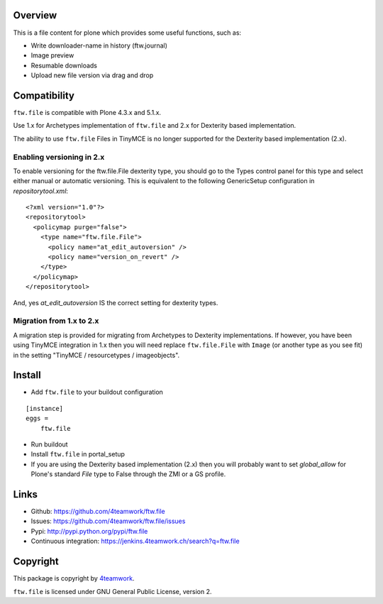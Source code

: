 Overview
========

This is a file content for plone which provides some useful functions, such as:

- Write downloader-name in history (ftw.journal)
- Image preview
- Resumable downloads
- Upload new file version via drag and drop


Compatibility
=============

``ftw.file`` is compatible with Plone 4.3.x and 5.1.x.

Use 1.x for Archetypes implementation of ``ftw.file`` and 2.x for Dexterity
based implementation.

The ability to use ``ftw.file`` Files in TinyMCE is no longer supported for
the Dexterity based implementation (2.x).

Enabling versioning in 2.x
--------------------------

To enable versioning for the ftw.file.File dexterity type, you should go to
the Types control panel for this type and select either manual or automatic
versioning.  This is equivalent to the following GenericSetup configuration
in `repositorytool.xml`:

::

	<?xml version="1.0"?>
	<repositorytool>
	  <policymap purge="false">
	    <type name="ftw.file.File">
	      <policy name="at_edit_autoversion" />
	      <policy name="version_on_revert" />
	    </type>
	  </policymap>
	</repositorytool>


And, yes `at_edit_autoversion` IS the correct setting for dexterity types.


Migration from 1.x to 2.x
-------------------------

A migration step is provided for migrating from Archetypes to Dexterity
implementations.
If however, you have been using TinyMCE integration in 1.x then you will need
replace ``ftw.file.File`` with ``Image`` (or another type as you see fit) in
the setting "TinyMCE / resourcetypes / imageobjects".


Install
=======

- Add ``ftw.file`` to your buildout configuration

::

    [instance]
    eggs =
        ftw.file

- Run buildout

- Install ``ftw.file`` in portal_setup

- If you are using the Dexterity based implementation (2.x) then you will
  probably want to set `global_allow` for Plone's standard `File` type to
  False through the ZMI or a GS profile.


Links
=====

- Github: https://github.com/4teamwork/ftw.file
- Issues: https://github.com/4teamwork/ftw.file/issues
- Pypi: http://pypi.python.org/pypi/ftw.file
- Continuous integration: https://jenkins.4teamwork.ch/search?q=ftw.file


Copyright
=========

This package is copyright by `4teamwork <http://www.4teamwork.ch/>`_.

``ftw.file`` is licensed under GNU General Public License, version 2.
